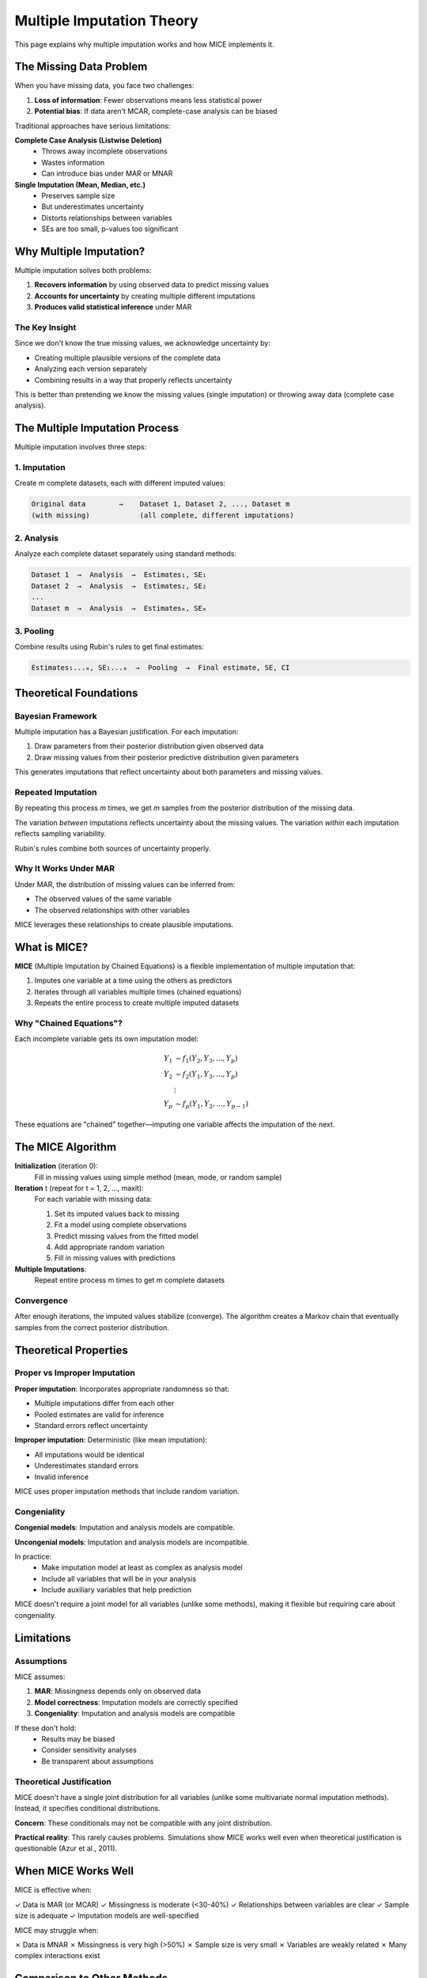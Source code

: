 Multiple Imputation Theory
==========================

This page explains why multiple imputation works and how MICE implements it.

The Missing Data Problem
-------------------------

When you have missing data, you face two challenges:

1. **Loss of information**: Fewer observations means less statistical power
2. **Potential bias**: If data aren't MCAR, complete-case analysis can be biased

Traditional approaches have serious limitations:

**Complete Case Analysis (Listwise Deletion)**
   - Throws away incomplete observations
   - Wastes information
   - Can introduce bias under MAR or MNAR

**Single Imputation (Mean, Median, etc.)**
   - Preserves sample size
   - But underestimates uncertainty
   - Distorts relationships between variables
   - SEs are too small, p-values too significant

Why Multiple Imputation?
-------------------------

Multiple imputation solves both problems:

1. **Recovers information** by using observed data to predict missing values
2. **Accounts for uncertainty** by creating multiple different imputations
3. **Produces valid statistical inference** under MAR

The Key Insight
~~~~~~~~~~~~~~~

Since we don't know the true missing values, we acknowledge uncertainty by:

- Creating multiple plausible versions of the complete data
- Analyzing each version separately
- Combining results in a way that properly reflects uncertainty

This is better than pretending we know the missing values (single imputation) or 
throwing away data (complete case analysis).

The Multiple Imputation Process
--------------------------------

Multiple imputation involves three steps:

1. Imputation
~~~~~~~~~~~~~

Create *m* complete datasets, each with different imputed values:

.. code-block:: text

   Original data        →    Dataset 1, Dataset 2, ..., Dataset m
   (with missing)            (all complete, different imputations)

2. Analysis
~~~~~~~~~~~

Analyze each complete dataset separately using standard methods:

.. code-block:: text

   Dataset 1  →  Analysis  →  Estimates₁, SE₁
   Dataset 2  →  Analysis  →  Estimates₂, SE₂
   ...
   Dataset m  →  Analysis  →  Estimatesₘ, SEₘ

3. Pooling
~~~~~~~~~~

Combine results using Rubin's rules to get final estimates:

.. code-block:: text

   Estimates₁...ₘ, SE₁...ₘ  →  Pooling  →  Final estimate, SE, CI

Theoretical Foundations
-----------------------

Bayesian Framework
~~~~~~~~~~~~~~~~~~

Multiple imputation has a Bayesian justification. For each imputation:

1. Draw parameters from their posterior distribution given observed data
2. Draw missing values from their posterior predictive distribution given parameters

This generates imputations that reflect uncertainty about both parameters and 
missing values.

Repeated Imputation
~~~~~~~~~~~~~~~~~~~

By repeating this process *m* times, we get *m* samples from the posterior 
distribution of the missing data.

The variation *between* imputations reflects uncertainty about the missing values.
The variation *within* each imputation reflects sampling variability.

Rubin's rules combine both sources of uncertainty properly.

Why It Works Under MAR
~~~~~~~~~~~~~~~~~~~~~~~

Under MAR, the distribution of missing values can be inferred from:

- The observed values of the same variable
- The observed relationships with other variables

MICE leverages these relationships to create plausible imputations.

What is MICE?
-------------

**MICE** (Multiple Imputation by Chained Equations) is a flexible implementation 
of multiple imputation that:

1. Imputes one variable at a time using the others as predictors
2. Iterates through all variables multiple times (chained equations)
3. Repeats the entire process to create multiple imputed datasets

Why "Chained Equations"?
~~~~~~~~~~~~~~~~~~~~~~~~~

Each incomplete variable gets its own imputation model:

.. math::

   Y_1 &\sim f_1(Y_2, Y_3, ..., Y_p) \\
   Y_2 &\sim f_2(Y_1, Y_3, ..., Y_p) \\
   &\vdots \\
   Y_p &\sim f_p(Y_1, Y_2, ..., Y_{p-1})

These equations are "chained" together—imputing one variable affects the imputation 
of the next.

The MICE Algorithm
------------------

**Initialization** (iteration 0):
   Fill in missing values using simple method (mean, mode, or random sample)

**Iteration** t (repeat for t = 1, 2, ..., maxit):
   For each variable with missing data:
   
   1. Set its imputed values back to missing
   2. Fit a model using complete observations
   3. Predict missing values from the fitted model
   4. Add appropriate random variation
   5. Fill in missing values with predictions

**Multiple Imputations**:
   Repeat entire process m times to get m complete datasets

Convergence
~~~~~~~~~~~

After enough iterations, the imputed values stabilize (converge). The algorithm 
creates a Markov chain that eventually samples from the correct posterior distribution.

Theoretical Properties
----------------------

Proper vs Improper Imputation
~~~~~~~~~~~~~~~~~~~~~~~~~~~~~~

**Proper imputation**: Incorporates appropriate randomness so that:

- Multiple imputations differ from each other
- Pooled estimates are valid for inference
- Standard errors reflect uncertainty

**Improper imputation**: Deterministic (like mean imputation):

- All imputations would be identical
- Underestimates standard errors
- Invalid inference

MICE uses proper imputation methods that include random variation.

Congeniality
~~~~~~~~~~~~

**Congenial models**: Imputation and analysis models are compatible.

**Uncongenial models**: Imputation and analysis models are incompatible.

In practice:
   - Make imputation model at least as complex as analysis model
   - Include all variables that will be in your analysis
   - Include auxiliary variables that help prediction

MICE doesn't require a joint model for all variables (unlike some methods), making 
it flexible but requiring care about congeniality.

Limitations
-----------

Assumptions
~~~~~~~~~~~

MICE assumes:

1. **MAR**: Missingness depends only on observed data
2. **Model correctness**: Imputation models are correctly specified
3. **Congeniality**: Imputation and analysis models are compatible

If these don't hold:
   - Results may be biased
   - Consider sensitivity analyses
   - Be transparent about assumptions

Theoretical Justification
~~~~~~~~~~~~~~~~~~~~~~~~~~

MICE doesn't have a single joint distribution for all variables (unlike some 
multivariate normal imputation methods). Instead, it specifies conditional 
distributions.

**Concern**: These conditionals may not be compatible with any joint distribution.

**Practical reality**: This rarely causes problems. Simulations show MICE works 
well even when theoretical justification is questionable (Azur et al., 2011).

When MICE Works Well
--------------------

MICE is effective when:

✓ Data is MAR (or MCAR)
✓ Missingness is moderate (<30-40%)
✓ Relationships between variables are clear
✓ Sample size is adequate
✓ Imputation models are well-specified

MICE may struggle when:

✗ Data is MNAR
✗ Missingness is very high (>50%)
✗ Sample size is very small
✗ Variables are weakly related
✗ Many complex interactions exist

Comparison to Other Methods
----------------------------

Joint Modeling (Multivariate Normal)
~~~~~~~~~~~~~~~~~~~~~~~~~~~~~~~~~~~~~

**Approach**: Assume all variables follow multivariate normal distribution

**Pros**: 
   - Strong theoretical foundation
   - Well-understood properties

**Cons**:
   - Restrictive assumption (normality)
   - Doesn't handle mixed data types naturally
   - Can't easily incorporate complex relationships

**MICE advantage**: More flexible, handles mixed data types, allows variable-specific 
models

Maximum Likelihood
~~~~~~~~~~~~~~~~~~

**Approach**: Estimate parameters directly using all available data

**Pros**:
   - Efficient
   - Single analysis (no imputation)
   - Well-understood theory

**Cons**:
   - Limited to specific models
   - Not available for all analyses
   - Harder to implement for complex models

**MICE advantage**: Works with any analysis method, more flexible

Practical Implications
----------------------

How Many Imputations?
~~~~~~~~~~~~~~~~~~~~~

**Theory**: More imputations = more accurate inference

**Old recommendation**: m = 5 sufficient

**Modern recommendation**: m = 20+ (or higher with high missingness)

**Rule of thumb**: m ≈ percentage of incomplete cases

Number of Iterations
~~~~~~~~~~~~~~~~~~~~

**Minimum**: 10 iterations

**Typical**: 20 iterations

**Check**: Convergence diagnostics (trace plots should be flat)

Validity of Inference
~~~~~~~~~~~~~~~~~~~~~

Under MAR with correct models, multiple imputation produces:

- **Unbiased estimates**: On average, same as if data were complete
- **Valid standard errors**: Properly account for uncertainty
- **Correct coverage**: 95% CIs contain true value 95% of the time
- **Appropriate p-values**: Type I error rate controlled

Key Takeaways
-------------

1. **Multiple imputation** > single imputation > complete case analysis
2. **MICE** is a flexible, practical implementation of multiple imputation
3. **Assumes MAR**: Make this plausible by including good predictors
4. **Requires pooling**: Must use Rubin's rules to combine results
5. **Check convergence**: Ensure algorithm has stabilized
6. **Use enough imputations**: m = 20+ recommended

References
----------

Key papers:

- Rubin, D. B. (1987). *Multiple Imputation for Nonresponse in Surveys*
- Van Buuren, S., & Groothuis-Oudshoorn, K. (2011). mice: Multivariate Imputation 
  by Chained Equations in R
- Azur, M. J., et al. (2011). Multiple imputation by chained equations: what is it 
  and how does it work?

See :doc:`../references` for complete bibliography.

See Also
--------

- :doc:`missing_data_mechanisms` for why MAR matters
- :doc:`rubins_rules` for how pooling works
- :doc:`method_details` for specific imputation methods
- :doc:`../user_guide/mice_overview` for practical usage

